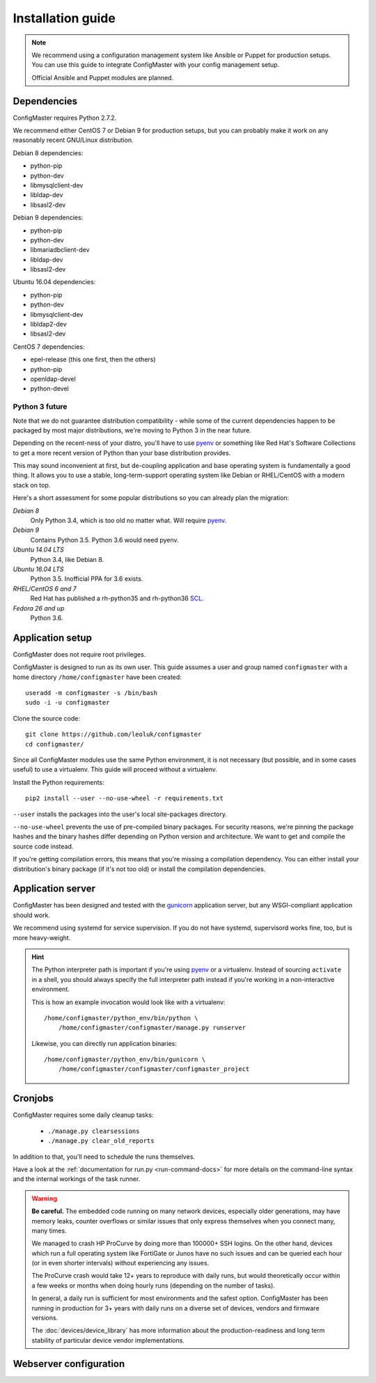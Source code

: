 Installation guide
==================

.. highlight:: sh

.. note::
    We recommend using a configuration management system like Ansible or
    Puppet for production setups. You can use this guide to integrate
    ConfigMaster with your config management setup.

    Official Ansible and Puppet modules are planned.

Dependencies
************

ConfigMaster requires Python 2.7.2.

We recommend either CentOS 7 or Debian 9 for production setups, but you can
probably make it work on any reasonably recent GNU/Linux distribution.

Debian 8 dependencies:

- python-pip
- python-dev
- libmysqlclient-dev
- libldap-dev
- libsasl2-dev

Debian 9 dependencies:

- python-pip
- python-dev
- libmariadbclient-dev
- libldap-dev
- libsasl2-dev

Ubuntu 16.04 dependencies:

- python-pip
- python-dev
- libmysqlclient-dev
- libldap2-dev
- libsasl2-dev

CentOS 7 dependencies:

- epel-release (this one first, then the others)
- python-pip
- openldap-devel
- python-devel

Python 3 future
---------------

Note that we do not guarantee distribution compatibility - while some of the
current dependencies happen to be packaged by most major distributions,
we're moving to Python 3 in the near future.

Depending on the recent-ness of your distro, you'll have to use `pyenv`_ or
something like Red Hat's Software Collections to get a more recent version
of Python than your base distribution provides.

This may sound inconvenient at first, but de-coupling application and
base operating system is fundamentally a good thing. It allows you to use a
stable, long-term-support operating system like Debian or RHEL/CentOS
with a modern stack on top.

Here's a short assessment for some popular distributions so you can already
plan the migration:

*Debian 8*
    Only Python 3.4, which is too old no matter what. Will require `pyenv`_.

*Debian 9*
    Contains Python 3.5. Python 3.6 would need pyenv.

*Ubuntu 14.04 LTS*
    Python 3.4, like Debian 8.

*Ubuntu 16.04 LTS*
    Python 3.5. Inofficial PPA for 3.6 exists.

*RHEL/CentOS 6 and 7*
    Red Hat has published a rh-python35 and rh-python36 `SCL`_.

*Fedora 26 and up*
    Python 3.6.


.. _pyenv: https://github.com/pyenv/pyenv
.. _SCL: https://www.softwarecollections.org/en/scls/rhscl/rh-python35/

Application setup
*****************

ConfigMaster does not require root privileges.

ConfigMaster is designed to run as its own user. This guide assumes a user
and group named ``configmaster`` with a home directory ``/home/configmaster``
have been created::

    useradd -m configmaster -s /bin/bash
    sudo -i -u configmaster

Clone the source code::

    git clone https://github.com/leoluk/configmaster
    cd configmaster/

Since all ConfigMaster modules use the same Python environment, it is not
necessary (but possible, and in some cases useful) to use a virtualenv. This
guide will proceed without a virtualenv.

Install the Python requirements::

    pip2 install --user --no-use-wheel -r requirements.txt

``--user`` installs the packages into the user's local site-packages
directory.

``--no-use-wheel`` prevents the use of pre-compiled binary
packages. For security reasons, we're pinning the package hashes and the
binary hashes differ depending on Python version and architecture. We want
to get and compile the source code instead.

If you're getting compilation errors, this means that
you're missing a compilation dependency. You can either install your
distribution's binary package (if it's not too old) or install the
compilation dependencies.

.. todo::
    Document how to initialize the database (in short: run ``./manage.py
    migrate``) and import a fixture.


Application server
******************

ConfigMaster has been designed and tested with the `gunicorn`_ application
server, but any WSGI-compliant application should work.

We recommend using systemd for service supervision. If you do not have
systemd, supervisord works fine, too, but is more heavy-weight.

.. _python-path:

.. hint::
    The Python interpreter path is important if you're using `pyenv`_ or a
    virtualenv. Instead of sourcing ``activate`` in a shell, you should always
    specify the full interpreter path instead if you're working in a
    non-interactive environment.

    This is how an example invocation would look like with a virtualenv::

        /home/configmaster/python_env/bin/python \
            /home/configmaster/configmaster/manage.py runserver

    Likewise, you can directly run application binaries::

        /home/configmaster/python_env/bin/gunicorn \
            /home/configmaster/configmaster/configmaster_project

.. todo:: Add service supervision examples

.. _gunicorn: http://gunicorn.org/

Cronjobs
********

ConfigMaster requires some daily cleanup tasks:

  * ``./manage.py clearsessions``
  * ``./manage.py clear_old_reports``

In addition to that, you'll need to schedule the runs themselves.

.. todo:: Add cron and systemd timer file examples

Have a look at the
:ref:`documentation for run.py <run-command-docs>` for more details on the
command-line syntax and the internal workings of the task runner.

.. _crash-warning:

.. warning::
    **Be careful.** The embedded code running on many network devices,
    especially older generations, may have memory leaks, counter overflows
    or similar issues that only express themselves when you connect many,
    many times.

    We managed to crash HP ProCurve by doing more than 100000+ SSH logins.
    On the other hand, devices which run a full operating system like
    FortiGate or Junos have no such issues and can be queried each hour (or
    in even shorter intervals) without experiencing any issues.

    The ProCurve crash would take 12+ years to reproduce with daily runs,
    but would theoretically occur within a few weeks or months when doing
    hourly runs (depending on the number of tasks).

    In general, a daily run is sufficient for most environments and the safest
    option. ConfigMaster has been running in production for 3+ years with
    daily runs on a diverse set of devices, vendors and firmware versions.

    The :doc:`devices/device_library` has more information about the
    production-readiness and long term stability of particular device vendor
    implementations.



Webserver configuration
***********************

.. todo:: Add webserver configuration examples
